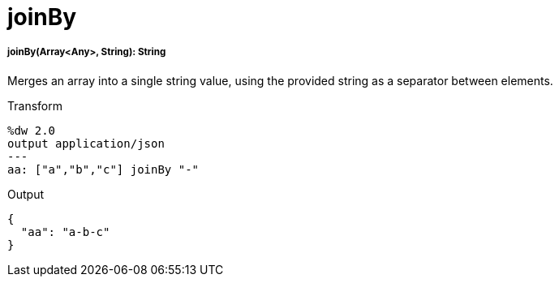 = joinBy

//* <<joinby1>>


[[joinby1]]
===== joinBy(Array<Any>, String): String


Merges an array into a single string value, using the provided string as a separator between elements.

.Transform
[source,DataWeave, linenums]
----
%dw 2.0
output application/json
---
aa: ["a","b","c"] joinBy "-"
----

.Output
[source,JSON,linenums]
----
{
  "aa": "a-b-c"
}
----


